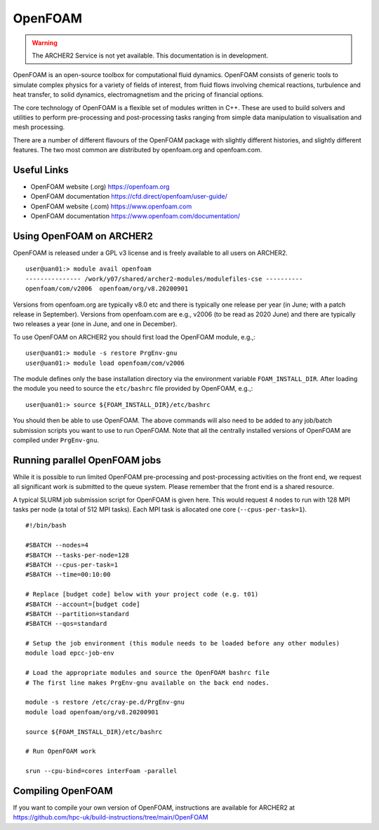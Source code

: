 OpenFOAM
========

.. warning::

  The ARCHER2 Service is not yet available. This documentation is in
  development.

OpenFOAM is an open-source toolbox for computational fluid dynamics.
OpenFOAM consists of generic tools to simulate complex physics for a
variety of fields of interest, from fluid flows involving chemical
reactions, turbulence and heat transfer, to solid dynamics,
electromagnetism and the pricing of financial options.

The core technology of OpenFOAM is a flexible set of modules written in C++.
These are used to build solvers and utilities to perform pre-processing
and post-processing tasks ranging from simple data manipulation to
visualisation and mesh processing.

There are a number of different flavours of the OpenFOAM package with
slightly different histories, and slightly different features. The
two most common are distributed by openfoam.org and openfoam.com.

Useful Links
------------

* OpenFOAM website (.org)       https://openfoam.org
* OpenFOAM documentation        https://cfd.direct/openfoam/user-guide/
* OpenFOAM website (.com)       https://www.openfoam.com
* OpenFOAM documentation        https://www.openfoam.com/documentation/


Using OpenFOAM on ARCHER2
-------------------------

OpenFOAM is released under a GPL v3 license and is freely available to
all users on ARCHER2.

::

  user@uan01:> module avail openfoam
  --------------- /work/y07/shared/archer2-modules/modulefiles-cse ----------
  openfoam/com/v2006  openfoam/org/v8.20200901  

Versions from openfoam.org are typically v8.0 etc and there is typically one
release per year (in June; with a patch release in September). Versions from
openfoam.com are e.g., v2006 (to be read as 2020 June) and there are
typically two releases a year (one in June, and one in December).

To use OpenFOAM on ARCHER2 you should first load the OpenFOAM module, e.g.,:

::

   user@uan01:> module -s restore PrgEnv-gnu
   user@uan01:> module load openfoam/com/v2006

The module defines only the base installation directory via the environment
variable ``FOAM_INSTALL_DIR``.
After loading the module you need to source the ``etc/bashrc`` file provided
by OpenFOAM, e.g.,:

::

   user@uan01:> source ${FOAM_INSTALL_DIR}/etc/bashrc

You should then be able to use OpenFOAM. The above commands will also need to
be added to any job/batch submission scripts you want to use to run OpenFOAM.
Note that all the centrally installed versions of OpenFOAM are compiled
under ``PrgEnv-gnu``.


Running parallel OpenFOAM jobs
------------------------------

While it is possible to run limited OpenFOAM pre-processing and
post-processing activities on the front end, we request all significant
work is submitted to the queue system. Please remember that the front
end is a shared resource.

A typical SLURM job submission script for OpenFOAM is given here. This would
request 4 nodes to run with 128 MPI tasks per node (a total of 512 MPI tasks).
Each MPI task is allocated one core (``--cpus-per-task=1``).

::

  #!/bin/bash
  
  #SBATCH --nodes=4
  #SBATCH --tasks-per-node=128
  #SBATCH --cpus-per-task=1
  #SBATCH --time=00:10:00
  
  # Replace [budget code] below with your project code (e.g. t01)
  #SBATCH --account=[budget code] 
  #SBATCH --partition=standard
  #SBATCH --qos=standard
  
  # Setup the job environment (this module needs to be loaded before any other modules)
  module load epcc-job-env
  
  # Load the appropriate modules and source the OpenFOAM bashrc file
  # The first line makes PrgEnv-gnu available on the back end nodes.
  
  module -s restore /etc/cray-pe.d/PrgEnv-gnu
  module load openfoam/org/v8.20200901
  
  source ${FOAM_INSTALL_DIR}/etc/bashrc
  
  # Run OpenFOAM work
  
  srun --cpu-bind=cores interFoam -parallel

Compiling OpenFOAM
------------------

If you want to compile your own version of OpenFOAM, instructions are
available for ARCHER2 at
https://github.com/hpc-uk/build-instructions/tree/main/OpenFOAM


